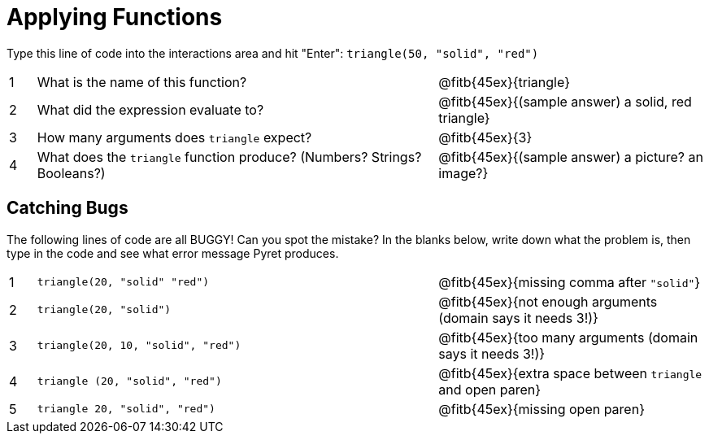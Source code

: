 = Applying Functions

Type this line of code into the interactions area and hit "Enter": `triangle(50, "solid", "red")`


[cols="1,15,10", frame="none"]
|===
|1
| What is the name of this function?
| @fitb{45ex}{triangle}

|2
| What did the expression evaluate to?
| @fitb{45ex}{(sample answer) a solid, red triangle}

|3
| How many arguments does `triangle` expect?
| @fitb{45ex}{3}

|4
| What does the `triangle` function produce? (Numbers? Strings? Booleans?)
| @fitb{45ex}{(sample answer) a picture? an image?}

|===

== Catching Bugs

The following lines of code are all BUGGY! Can you spot the mistake? In the blanks below, write down what the problem is, then type in the code and see what error message Pyret produces.
[cols="1,15,10", frame="none"]
|===

|1
| `triangle(20, "solid" "red")`
| @fitb{45ex}{missing comma after `"solid"`}

|2
| `triangle(20, "solid")`
| @fitb{45ex}{not enough arguments (domain says it needs 3!)}

|3
| `triangle(20, 10, "solid", "red")`
| @fitb{45ex}{too many arguments (domain says it needs 3!)}

|4
| `triangle (20, "solid", "red")`
| @fitb{45ex}{extra space between `triangle` and open paren}

|5
| `triangle 20, "solid", "red")`
| @fitb{45ex}{missing open paren}
|===